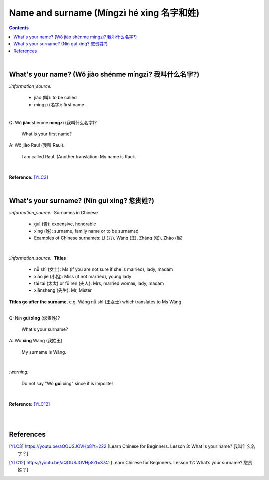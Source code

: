 =========================================
Name and surname (Míngzì hé xìng 名字和姓)
=========================================
.. contents:: **Contents**
   :depth: 3
   :local:
   :backlinks: top

|

What's your name? (Wǒ jiào shénme míngzì? 我叫什么名字?) 
======================================================
`:information_source:`

   - jiào (叫): to be called
   - míngzì (名字): first name

|

| Q: Wǒ **jiào** shénme **míngzì** (我叫什么名字)?

   What is your first name? 
| A: Wǒ jiào Raul (我叫 Raul).

   I am called Raul. (Another translation: My name is Raul).

|

**Reference:** [YLC3]_

|

What's your surname? (Nín guì xìng? 您贵姓?)
===========================================
`:information_source:` |nbsp| |nbsp| Surnames in Chinese

   - guì (贵): expensive, honorable
   - xìng (姓): surname, family name or to be surnamed
   - Examples of Chinese surnames: Lǐ (力), Wáng (王), Zhāng (张), Zhào (赵)

|

`:information_source:` |nbsp| |nbsp| **Titles**

   - nǚ shì (女士): Ms (if you are not sure if she is married), lady, madam
   - xiǎo jie (小姐): Miss (if not married), young lady
   - tài tai (太太) or fū ren (夫人): Mrs, married woman, lady, madam
   - xiānsheng (先生): Mr, Mister

**Titles go after the surname**, e.g. Wáng nǚ shì (王女士) which translates to Ms Wáng

|

| Q: Nín **guì xìng** (您贵姓)?

   What's your surname?
| A: Wǒ **xìng** Wáng (我姓王).

   My surname is Wáng.

|

`:warning:`

   Do not say "Wǒ **guì** xìng" since it is impolite!

|

**Reference:** [YLC12]_

|
|

References
==========
.. [YLC3] https://youtu.be/aQOUSJOVHp8?t=222 [Learn Chinese for Beginners. Lesson 3: What is your name? 我叫什么名字？]
.. [YLC12] https://youtu.be/aQOUSJOVHp8?t=3741 [Learn Chinese for Beginners. Lesson 12: What’s your surname?  您贵姓？]

.. |nbsp| unicode:: 0xA0 
   :trim:

